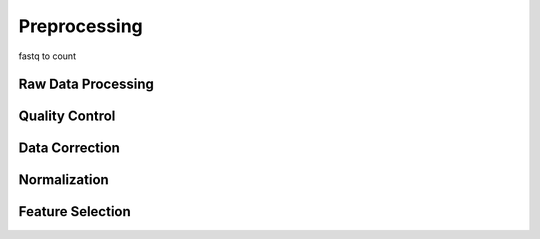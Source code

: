 Preprocessing
========================================
fastq to count



Raw Data Processing
-----------------------------------



Quality Control
-----------------------------------

Data Correction
-----------------------------------

Normalization
-----------------------------------

Feature Selection
-----------------------------------
